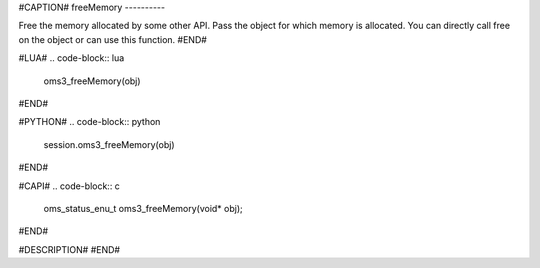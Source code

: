 #CAPTION#
freeMemory
----------

Free the memory allocated by some other API. Pass the object for which memory
is allocated. You can directly call free on the object or can use this
function.
#END#

#LUA#
.. code-block:: lua

  oms3_freeMemory(obj)

#END#

#PYTHON#
.. code-block:: python

  session.oms3_freeMemory(obj)

#END#

#CAPI#
.. code-block:: c

  oms_status_enu_t oms3_freeMemory(void* obj);

#END#

#DESCRIPTION#
#END#

